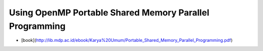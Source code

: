 ##########################################################################
Using OpenMP Portable Shared Memory Parallel Programming
##########################################################################

- [book](http://lib.mdp.ac.id/ebook/Karya%20Umum/Portable_Shared_Memory_Parallel_Programming.pdf)

